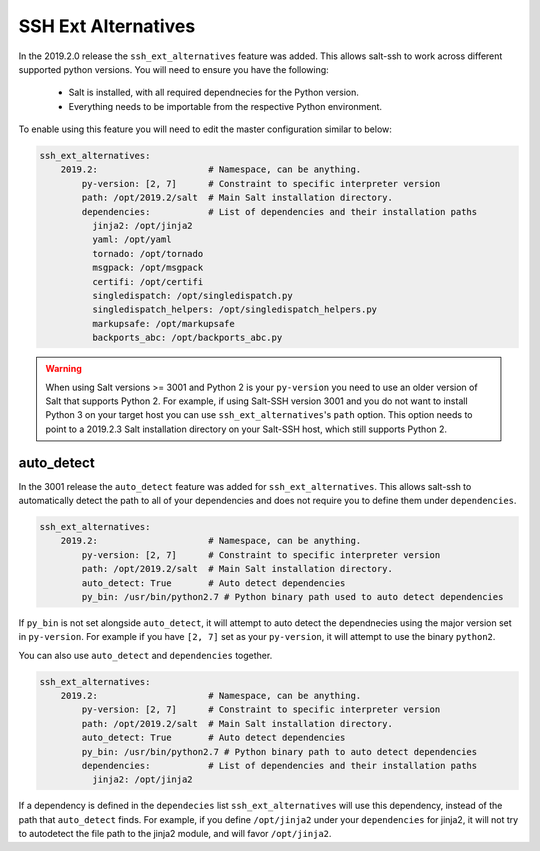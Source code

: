.. _ssh-ext-alternatives:

====================
SSH Ext Alternatives
====================

In the 2019.2.0 release the ``ssh_ext_alternatives`` feature was added.
This allows salt-ssh to work across different supported python versions. You will
need to ensure you have the following:

  - Salt is installed, with all required dependnecies for the Python version.
  - Everything needs to be importable from the respective Python environment.

To enable using this feature you will need to edit the master configuration similar
to below:

.. code-block:: yaml

       ssh_ext_alternatives:
           2019.2:                     # Namespace, can be anything.
               py-version: [2, 7]      # Constraint to specific interpreter version
               path: /opt/2019.2/salt  # Main Salt installation directory.
               dependencies:           # List of dependencies and their installation paths
                 jinja2: /opt/jinja2
                 yaml: /opt/yaml
                 tornado: /opt/tornado
                 msgpack: /opt/msgpack
                 certifi: /opt/certifi
                 singledispatch: /opt/singledispatch.py
                 singledispatch_helpers: /opt/singledispatch_helpers.py
                 markupsafe: /opt/markupsafe
                 backports_abc: /opt/backports_abc.py

.. warning::
    When using Salt versions >= 3001 and Python 2 is your ``py-version``
    you need to use an older version of Salt that supports Python 2.
    For example, if using Salt-SSH version 3001 and you do not want
    to install Python 3 on your target host you can use ``ssh_ext_alternatives``'s
    ``path`` option. This option needs to point to a 2019.2.3 Salt installation directory
    on your Salt-SSH host, which still supports Python 2.

auto_detect
-----------

In the 3001 release the ``auto_detect`` feature was added for ``ssh_ext_alternatives``.
This allows salt-ssh to automatically detect the path to all of your dependencies and
does not require you to define them under ``dependencies``.

.. code-block:: yaml

       ssh_ext_alternatives:
           2019.2:                     # Namespace, can be anything.
               py-version: [2, 7]      # Constraint to specific interpreter version
               path: /opt/2019.2/salt  # Main Salt installation directory.
               auto_detect: True       # Auto detect dependencies
               py_bin: /usr/bin/python2.7 # Python binary path used to auto detect dependencies

If ``py_bin`` is not set alongside ``auto_detect``, it will attempt to auto detect
the dependnecies using the major version set in ``py-version``. For example if you
have ``[2, 7]`` set as your ``py-version``, it will attempt to use the binary ``python2``.

You can also use ``auto_detect`` and ``dependencies`` together.

.. code-block:: yaml

       ssh_ext_alternatives:
           2019.2:                     # Namespace, can be anything.
               py-version: [2, 7]      # Constraint to specific interpreter version
               path: /opt/2019.2/salt  # Main Salt installation directory.
               auto_detect: True       # Auto detect dependencies
               py_bin: /usr/bin/python2.7 # Python binary path to auto detect dependencies
               dependencies:           # List of dependencies and their installation paths
                 jinja2: /opt/jinja2

If a dependency is defined in the ``dependecies`` list ``ssh_ext_alternatives`` will use
this dependency, instead of the path that ``auto_detect`` finds. For example, if you define
``/opt/jinja2`` under your ``dependencies`` for jinja2, it will not try to autodetect the
file path to the jinja2 module, and will favor ``/opt/jinja2``.
